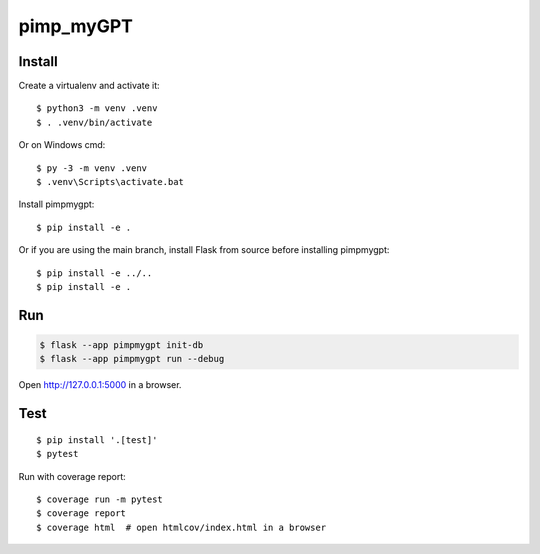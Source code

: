 pimp_myGPT
======



Install
-------

Create a virtualenv and activate it::

    $ python3 -m venv .venv
    $ . .venv/bin/activate

Or on Windows cmd::

    $ py -3 -m venv .venv
    $ .venv\Scripts\activate.bat

Install pimpmygpt::

    $ pip install -e .

Or if you are using the main branch, install Flask from source before
installing pimpmygpt::

    $ pip install -e ../..
    $ pip install -e .


Run
---

.. code-block:: text

    $ flask --app pimpmygpt init-db
    $ flask --app pimpmygpt run --debug

Open http://127.0.0.1:5000 in a browser.


Test
----

::

    $ pip install '.[test]'
    $ pytest

Run with coverage report::

    $ coverage run -m pytest
    $ coverage report
    $ coverage html  # open htmlcov/index.html in a browser
